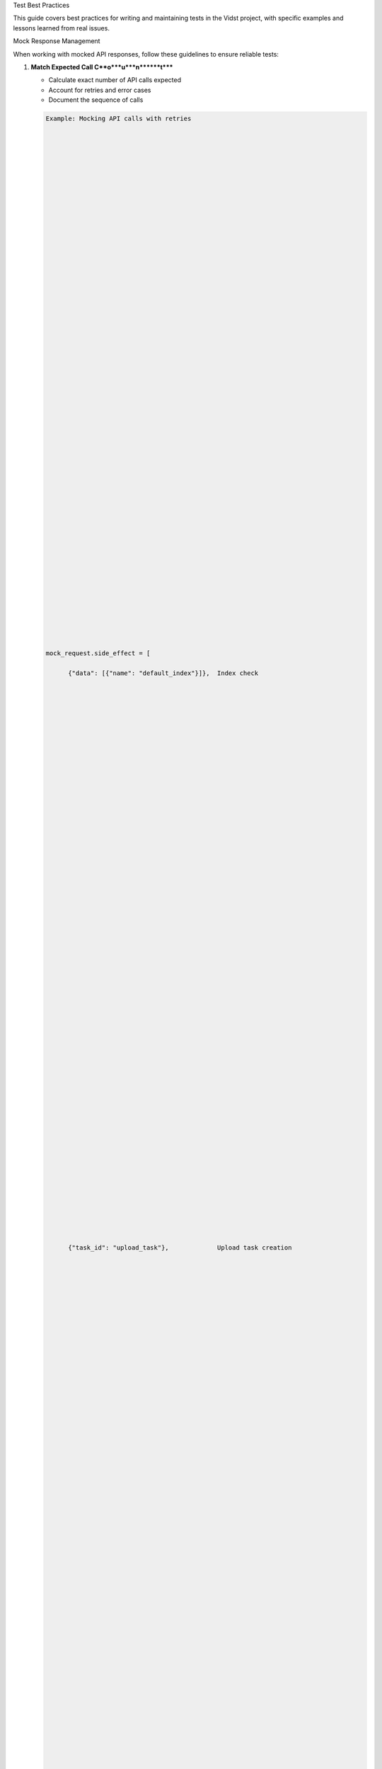 Test Best Practices






This guide covers best practices for writing and maintaining tests in the Vidst project, with specific examples and lessons learned from real issues.

Mock Response Management






When working with mocked API responses, follow these guidelines to ensure reliable tests:

1. **Match Expected Call C**o***u***n******t*****

   - Calculate exact number of API calls expected
   - Account for retries and error cases
   - Document the sequence of calls

   .. code-block:: python

      Example: Mocking API calls with retries





















































      mock_request.side_effect = [

            {"data": [{"name": "default_index"}]},  Index check

























































            {"task_id": "upload_task"},             Upload task creation





















































            First chunk upload (4 failures + 1 success)





















































            RateLimitError("Rate limit exceeded"),
            RateLimitError("Rate limit exceeded"),
            RateLimitError("Rate limit exceeded"),
            RateLimitError("Rate limit exceeded"),


{},  Success










=





=





=





=





=





=





=





=





=











      2. **Document Mock Respons**e**s**


   - Add clear comments for each response
   - Explain retry patterns
   - Note expected outcomes

Test Data Control


-----------------




Proper test data management is crucial for reliable tests:

1. **File Size Con**t***r***o******l*****

   - Use precise file sizes in tests
   - Control chunk sizes explicitly
   - Document size relationships

   .. code-block:: python

      Example: Creating test file with known chunk sizes





















































      with open(test_video_file, "wb") as f:

            f.write(b"chunk1" * 1024)  First bloc*k*

























































            f.write(b"chunk2" * 1024)  Second bloc*k*





















































            f.write(b"chunk3" * 1024)  Third bloc*k*





















































      Set chunk size to match block size





















































      model.CHUNK_SIZE = len(b"chunk1" * 1024*)*

      2. **Test Data Documentati**o**n**


   - Document test data structure
   - Explain size calculations
   - Note dependencies

Rate Limit Testing


------------------




When testing rate-limited APIs:

1. **Retry Simula**t***i***o******n*****

   - Test both success and failure cases
   - Verify retry count limits
   - Check backoff behavior

   .. code-block:: python

      def test_rate_limit_retry(self):
            """Test rate limit retry mechanism with backoff."""

            Mock responses to simulate rate limits





















































            mock_responses = [

               RateLimitError("Rate limit exceeded"),  First attempt

























































               RateLimitError("Rate limit exceeded"),  First retry






















































{},  Success on third try






































































=





=

-
-

-
-





^






      2. **Error Recove**r**y**


   - Verify proper error handling
   - Test recovery mechanisms
   - Check state after retries

Common Issues and Solutions


---------------------------




Real examples of test issues and their solutions:

1. **StopIteration in Mock Respo**n***s***e******s*****

   **I**s***s***u******e**: Mock responses exhausted before all API calls compl**e***t***e******

   **Solu**t***i***o******n*****:******

   - Calculate exact number of calls needed
   - Account for retries in mock responses
   - Control chunk sizes explicitly

   .. code-block:: python

      Before: Incorrect chunk size leading to extra calls

























































      model.CHUNK_SIZE = 6144  Arbitrary size









































"






      After: Precise chunk size matching test data

























































      model.CHUNK_SIZE = len(b"chunk1" * 1024)  Exact block siz*e*









































"






      2. **Flaky Tests Due to File Siz**e**s**


   **I**s***s***u******e**: Inconsistent file chunking causing variable API ca**l***l***s******

   **Solu**t***i***o******n*****:******

   - Use exact file sizes
   - Control chunk sizes
   - Document size relationships

Best Practices Checklist





When writing tests:

1. **Mock Response Manage**m***e***n******t*****

   - [ ] Calculate exact API call count
   - [ ] Document mock response sequence
   - [ ] Account for all retry scenarios
   - [ ] Add clear comments for each response

2. **Test Data Con**t***r***o******l*****

   - [ ] Use precise file sizes
   - [ ] Control chunk sizes explicitly
   - [ ] Document data structure
   - [ ] Note size relationships

3. **Rate Limit Tes**t***i***n******g*****

   - [ ] Test retry mechanisms
   - [ ] Verify error handling
   - [ ] Check recovery behavior
   - [ ] Test backoff logic

4. **Documenta**t***i***o******n*****

   - [ ] Document test purpose
   - [ ] Explain mock responses
   - [ ] Note size calculations
   - [ ] Add example usage

Unit Test Organization





When organizing unit tests:

1. **Test Class Struc**t***u***r******e*****

   - Group related test methods in classes
   - Use descriptive test class names
   - Follow a consistent naming pattern

   .. code-block:: python

      class TestVideoProcessor:
            """Test cases for VideoProcessor class."""

            def setup_method(self):
               """Set up test fixtures."""
               self.processor = VideoProcessor()
               self.test_file = "tests/fixtures/sample_video.mp4"

            def test_valid_video_processing(self):
               """Test successful video processing."""
               result = self.processor.process({"file_path": self.test_file})
               assert result["status"] == "success"

            def test_invalid_video_format(self):
               """Test handling of invalid video format."""
               with pytest.raises(VideoFormatError):
                  self.processor.process({"file_path": "invalid.txt"})

      2. **Test Method Nami**n**g**


   - Use descriptive method names
   - Include success and failure cases
   - Follow pattern: test_[condition]_[expected_result]

   .. code-block:: python

      def test_large_file_upload_succeeds(self):
            """Test successful upload of large file."""

      def test_invalid_api_key_raises_auth_error(self):
            """Test authentication error handling."""

      3. **Test Data Organizati**o**n**


   - Use fixtures for common test data
   - Organize test data by component
   - Document data dependencies

Integration Testing





For integration tests:

1. **Test Environment S**e***t***u******p*****

   - Use separate test environment
   - Mock external services
   - Document environment requirements

   .. code-block:: python

      @pytest.fixture
      def test_environment():
            """Set up test environment with mocked services."""
            with mock.patch("src.ai.models.GPT4VisionAPI") as mock_gpt4v:
               with mock.patch("src.ai.models.TwelveLabsAPI") as mock_twelve_labs:
                  yield {
                        "gpt4v": mock_gpt4v,
                        "twelve_labs": mock_twelve_labs
                  }

      2. **Component Integrati**o**n**


   - Test component interactions
   - Verify data flow
   - Check error propagation

   .. code-block:: python

      def test_video_processing_pipeline(self, test_environment):
            """Test full video processing pipeline."""
            processor = VideoPipeline()
            result = processor.process_video(
               video_path="test.mp4",
               options={"scene_detection": True}
            )
            assert result["scenes"] is not None
            assert result["transcription"] is not None

      3. **Integration Test Cas**e**s**


   - Test end-to-end workflows
   - Verify system boundaries
   - Check performance metrics

Performance Testing




When writing performance tests:

1. **Benchmar**k***i***n******g*****

   - Measure processing time
   - Track memory usage
   - Monitor resource utilization

   .. code-block:: python

      def test_video_processing_performance():
            """Test video processing performance."""
            start_time = time.time()
            result = processor.process_video("test.mp4")
            processing_time = time.time() - start_time

            assert processing_time < MAX_PROCESSING_TIME
            assert result["memory_usage"] < MAX_MEMORY_USAGE

      2. **Load Testi**n**g**


   - Test concurrent processing
   - Verify resource limits
   - Check system stability

   .. code-block:: python

      @pytest.mark.performance
      def test_concurrent_video_processing():
            """Test concurrent video processing."""
            videos = ["test1.mp4", "test2.mp4", "test3.mp4"]
            with concurrent.futures.ThreadPoolExecutor(max_workers=3) as executor:
               futures = [executor.submit(process_video, v) for v in videos]
               results = [f.result() for f in futures]

            assert all(r["status"] == "success" for r in results)

      3. **Resource Monitori**n**g**


   - Track API usage
   - Monitor cache efficiency
   - Measure throughput

Test Coverage Requirements




Maintain high test coverage:

1. **Coverage Tar**g***e***t******s*****

   - Minimum 90% overall coverage
   - 100% coverage for critical paths
   - Document uncovered sections

2. **Coverage Rep**o***r***t******s*****

   - Generate coverage reports
   - Track coverage trends
   - Address coverage gaps

   .. code-block:: bash

      Generate coverage report





















































      pytest --cov=src tests/ --cov-report=html

      3. **Critical Pat**h**s**


   - Identify critical functionality
   - Ensure comprehensive testing
   - Document test scenarios

Indices and Tables









* :doc:`/modind`_e`_x`*_*_**

